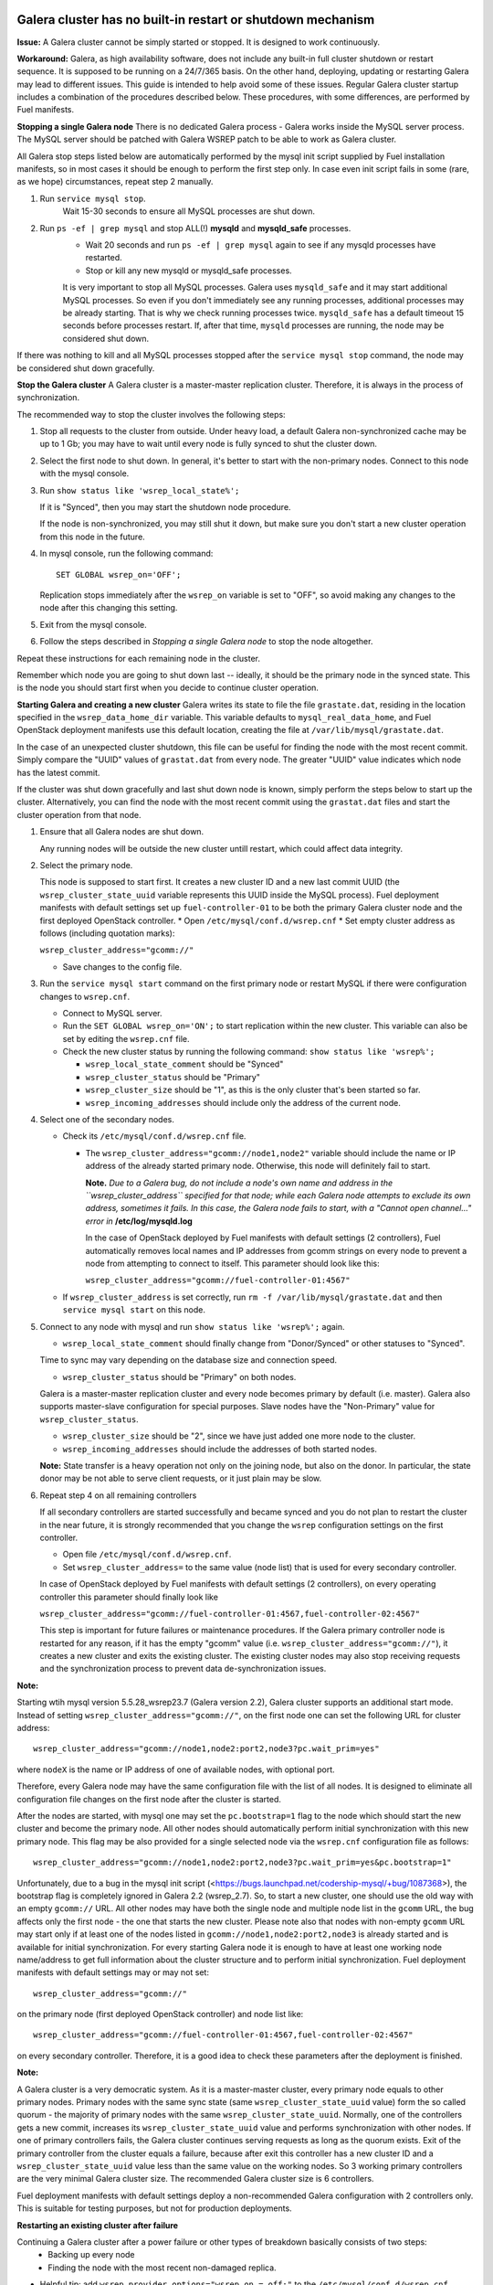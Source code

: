 Galera cluster has no built-in restart or shutdown mechanism
^^^^^^^^^^^^^^^^^^^^^^^^^^^^^^^^^^^^^^^^^^^^^^^^^^^^^^^^^^^^

**Issue:**
A Galera cluster cannot be simply started or stopped. It is designed to work continuously.

**Workaround:**
Galera, as high availability software, does not include any built-in full cluster shutdown or restart sequence. It is supposed to be running on a 24/7/365 basis. On the other hand, deploying, updating or restarting Galera may lead to different issues. This guide is intended to help avoid some of these issues. Regular Galera cluster startup includes a combination of the procedures described below. These procedures, with some differences, are performed by Fuel manifests.
 
**Stopping a single Galera node**
There is no dedicated Galera process - Galera works inside the MySQL server process. The MySQL server should be patched with Galera WSREP patch to be able to work as Galera cluster.

All Galera stop steps listed below are automatically performed by the mysql init script supplied by Fuel installation manifests, so in most cases it should be enough to perform the first step only. In case even init script fails in some (rare, as we hope) circumstances, repeat step 2 manually.

#. Run ``service mysql stop``.
     Wait 15-30 seconds to ensure all MySQL processes are shut down.

#. Run ``ps -ef | grep mysql`` and stop ALL(!) **mysqld** and **mysqld_safe** processes.
     * Wait 20 seconds and run ``ps -ef | grep mysql`` again to see if any mysqld processes have restarted. 
     * Stop or kill any new mysqld or mysqld_safe processes.

     It is very important to stop all MySQL processes. Galera uses ``mysqld_safe`` and it may start additional MySQL processes. So even if you don't immediately see any running processes, additional processes may be already starting.      That is why we check running processes twice. ``mysqld_safe`` has a default timeout 15 seconds before processes restart.  If, after that time, ``mysqld`` processes are running, the node may be considered shut down.

If there was nothing to kill and all MySQL processes stopped after the ``service mysql stop`` command, the node may be considered shut down gracefully.
  
**Stop the Galera cluster**
A Galera cluster is a master-master replication cluster. Therefore, it is always in the process of synchronization.

The recommended way to stop the cluster involves the following steps:

#.  Stop all requests to the cluster from outside.  Under heavy load, a default Galera non-synchronized cache may be up to 1 Gb; you may have to wait until every node is fully synced to shut the cluster down.

#.  Select the first node to shut down.  In general, it's better to start with the non-primary nodes. Connect to this node with the mysql console.
    
#.  Run ``show status like 'wsrep_local_state%';``

    If it is "Synced", then you may start the shutdown node procedure. 

    If the node is non-synchronized, you may still shut it down, but make sure you don't start a new cluster operation from this node in the future.
     
#.  In mysql console, run the following command::

       SET GLOBAL wsrep_on='OFF';

    Replication stops immediately after the ``wsrep_on`` variable is set to "OFF", so avoid making any changes to the node after this changing this setting.

#.   Exit from the mysql console. 
     
#.   Follow the steps described in `Stopping a single Galera node` to stop the node altogether.

                              
Repeat these instructions for each remaining node in the cluster.

Remember which node you are going to shut down last -- ideally, it should be the primary node in the synced state. This is the node you should start first when you decide to continue cluster operation.
 
**Starting Galera and creating a new cluster**
Galera writes its state to file the file ``grastate.dat``, residing in the location specified in the ``wsrep_data_home_dir`` variable.  This variable defaults to ``mysql_real_data_home``, and Fuel OpenStack deployment manifests use this default location, creating the file at ``/var/lib/mysql/grastate.dat``.

In the case of an unexpected cluster shutdown, this file can be useful for finding the node with the most recent commit. Simply compare the "UUID" values of ``grastat.dat`` from every node. The greater "UUID" value indicates which node has the latest commit.

If the cluster was shut down gracefully and last shut down node is known, simply perform the steps below to start up the cluster. Alternatively, you can find the node with the most recent commit using the ``grastat.dat`` files and start the cluster operation from that node.

#.  Ensure that all Galera nodes are shut down.

    Any running nodes will be outside the new cluster untill restart, which could affect data integrity.
               
#.  Select the primary node.

    This node is supposed to start first. It creates a new cluster ID and a new last commit UUID 
    (the ``wsrep_cluster_state_uuid`` variable represents this UUID inside the MySQL process). 
    Fuel deployment manifests with default settings set up ``fuel-controller-01`` to be both the primary Galera cluster node and the first deployed OpenStack controller.
    * Open ``/etc/mysql/conf.d/wsrep.cnf``
    * Set  empty cluster address as follows (including quotation marks):

    ``wsrep_cluster_address="gcomm://"``

    * Save changes to the config file.

#.  Run the ``service mysql start`` command on the first primary node or restart MySQL 
    if there were configuration changes to ``wsrep.cnf``. 
    
    * Connect to MySQL server.
    
    * Run the ``SET GLOBAL wsrep_on='ON';`` to start replication within the new cluster. This variable can also be set by editing the ``wsrep.cnf`` file.
    
    * Check the new cluster status by running the following command: ``show status like 'wsrep%';``

      * ``wsrep_local_state_comment`` should be "Synced"

      * ``wsrep_cluster_status`` should be "Primary"

      * ``wsrep_cluster_size`` should be "1", as this is the only cluster that's been started so far.

      * ``wsrep_incoming_addresses`` should include only the address of the current node.
 

#.  Select one of the secondary nodes.

    * Check its ``/etc/mysql/conf.d/wsrep.cnf`` file.

      * The ``wsrep_cluster_address="gcomm://node1,node2"`` variable should include the name or IP address 
        of the already started primary node. Otherwise, this node will definitely fail to start. 
        
        **Note.** 
        *Due to a Galera bug, do not include a node's own name and address in the ``wsrep_cluster_address`` specified for that node; while each Galera node attempts to exclude its own address, sometimes it fails.  In this case, the Galera node fails to start, with a "Cannot open channel..." error in* **/etc/log/mysqld.log**
        
        In the case of OpenStack deployed by Fuel manifests with default settings (2 controllers), Fuel automatically removes local names and IP addresses from gcomm strings on every node to prevent a node from attempting to connect to itself.  This parameter should look like this:

        ``wsrep_cluster_address="gcomm://fuel-controller-01:4567"``

    * If ``wsrep_cluster_address`` is set correctly, run ``rm -f /var/lib/mysql/grastate.dat`` and then ``service mysql start`` on this node.


#.  Connect to any node with mysql and run ``show status like 'wsrep%';`` again.

    * ``wsrep_local_state_comment`` should finally change from "Donor/Synced" or other statuses to "Synced". 

    Time to sync may vary depending on the database size and connection speed.

    * ``wsrep_cluster_status`` should be "Primary" on both nodes. 

    Galera is a master-master replication cluster and every node becomes primary by default (i.e. master). 
    Galera also supports master-slave configuration for special purposes. 
    Slave nodes have the "Non-Primary" value for ``wsrep_cluster_status``.

    * ``wsrep_cluster_size`` should be "2", since we have just added one more node to the cluster.

    * ``wsrep_incoming_addresses`` should include the addresses of both started nodes.
 
    **Note:** 
    State transfer is a heavy operation not only on the joining node, but also on the donor. In particular, the state donor may be not able to serve client requests, or it just plain may be slow.


#.  Repeat step 4 on all remaining controllers

    If all secondary controllers are started successfully and became synced and you do not plan to restart the cluster in the near future, it is strongly recommended that you change the ``wsrep`` configuration settings on the first controller.
 
    * Open file ``/etc/mysql/conf.d/wsrep.cnf``.
    * Set ``wsrep_cluster_address=`` to the same value (node list) that is used for every secondary controller.

    In case of OpenStack deployed by Fuel manifests with default settings (2 controllers), on every operating controller this parameter should finally look like 

    ``wsrep_cluster_address="gcomm://fuel-controller-01:4567,fuel-controller-02:4567"`` 

    This step is important for future failures or maintenance procedures. If the Galera primary controller node is restarted for any reason, if it has the empty "gcomm" value (i.e. ``wsrep_cluster_address="gcomm://"``), it creates a new cluster and exits the existing cluster. The existing cluster nodes may also stop receiving requests and the synchronization process to prevent data de-synchronization issues.

**Note:**
 
Starting wtih mysql version 5.5.28_wsrep23.7 (Galera version 2.2), Galera cluster supports an additional start mode. Instead of setting ``wsrep_cluster_address="gcomm://"``, on the first node one can set the following URL for cluster address::

    wsrep_cluster_address="gcomm://node1,node2:port2,node3?pc.wait_prim=yes"

where ``nodeX`` is the name or IP address of one of available nodes, with optional port.

Therefore, every Galera node may have the same configuration file with the list of all nodes. It is designed to eliminate all configuration file changes on the first node after the cluster is started.

After the nodes are started, with mysql one may set the ``pc.bootstrap=1`` flag to the node which should start the new cluster and become the primary node. All other nodes should automatically perform initial synchronization with this new primary node. This flag may be also provided for a single selected node via the ``wsrep.cnf`` configuration file as follows::

   wsrep_cluster_address="gcomm://node1,node2:port2,node3?pc.wait_prim=yes&pc.bootstrap=1"

Unfortunately, due to a bug in the mysql init script (<https://bugs.launchpad.net/codership-mysql/+bug/1087368>), the bootstrap flag is completely ignored in Galera 2.2 (wsrep_2.7). So, to start a new cluster, one should use the old way with an empty ``gcomm://`` URL. All other nodes may have both the single node and multiple node list in the ``gcomm`` URL, the bug affects only the first node - the one that starts the new cluster. Please note also that nodes with non-empty ``gcomm`` URL may start only if at least one of the nodes listed in ``gcomm://node1,node2:port2,node3`` is already started and is available for initial synchronization. For every starting Galera node it is enough to have at least one working node name/address to get full information about the cluster structure and to perform initial synchronization. Fuel deployment manifests with default settings may or may not set::

   wsrep_cluster_address="gcomm://"

on the primary node (first deployed OpenStack controller) and node list like::

   wsrep_cluster_address="gcomm://fuel-controller-01:4567,fuel-controller-02:4567"

on every secondary controller. Therefore, it is a good idea to check these parameters after the deployment is finished.


**Note:** 

A Galera cluster is a very democratic system. As it is a master-master cluster, every primary node equals to other primary nodes. Primary nodes with the same sync state (same ``wsrep_cluster_state_uuid`` value) form the so called quorum - the majority of primary nodes with the same ``wsrep_cluster_state_uuid``. Normally, one of the controllers gets a new commit, increases its ``wsrep_cluster_state_uuid`` value and performs synchronization with other nodes. If one of primary controllers fails, the Galera cluster continues serving requests as long as the quorum exists. Exit of the primary controller from the cluster equals a failure, because after exit this controller has a new cluster ID and a ``wsrep_cluster_state_uuid`` value less than the same value on the working nodes. So 3 working primary controllers are the very minimal Galera cluster size. The recommended Galera cluster size is 6 controllers.

Fuel deployment manifests with default settings deploy a non-recommended Galera configuration with 2 controllers only. This is suitable for testing purposes, but not for production deployments.


**Restarting an existing cluster after failure**

Continuing a Galera cluster after a power failure or other types of breakdown basically consists of two steps: 
  * Backing up every node
  * Finding the node with the most recent non-damaged replica.

* Helpful tip: add ``wsrep_provider_options="wsrep_on = off;"`` to the ``/etc/mysql/conf.d/wsrep.cnf`` configuration file.

After these steps simply perform the **Start Galera and create a new cluster** procedure, 
starting from the node with the most recent non-damaged replica.


Useful links
^^^^^^^^^^^^

* Galera documentation from Galera authors:

  * http://www.codership.com/wiki/doku.php

* Actual Galera and WSREP patch bug list and official Galera/WSREP bug tracker:

  * https://launchpad.net/codership-mysql
  * https://launchpad.net/galera

* One of recommended Galera cluster robust configurations:
 
  * http://wiki.vps.net/vps-net-features/cloud-servers/template-information/galeramysql-recommended-cluster-configuration/

* Why we use Galera:

  * http://openlife.cc/blogs/2011/july/ultimate-mysql-high-availability-solution

* Other questions (seriously, sometimes there is not enough info about Galera available in the official Galera docs):

  * http://www.google.com
